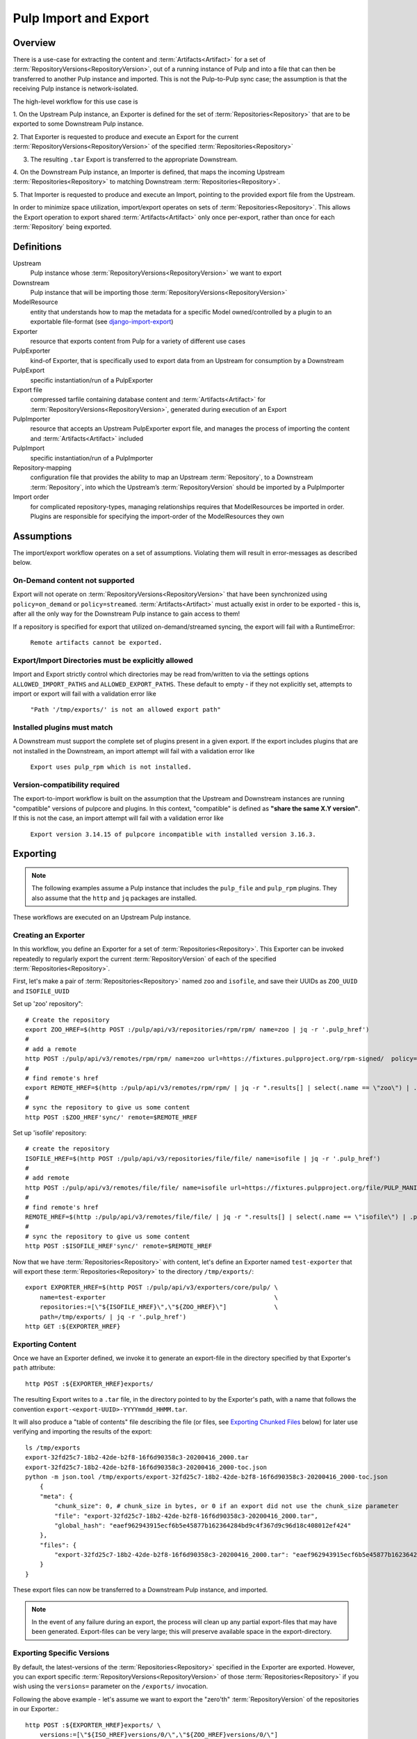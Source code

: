 Pulp Import and Export
======================

Overview
^^^^^^^^

There is a use-case for extracting the content and :term:`Artifacts<Artifact>` for a set of
:term:`RepositoryVersions<RepositoryVersion>`, out of a running instance of Pulp and into
a file that can then be transferred to another Pulp instance and imported. This is not
the Pulp-to-Pulp sync case; the assumption is that the receiving Pulp instance is
network-isolated.

The high-level workflow for this use case is

1. On the Upstream Pulp instance, an Exporter is defined for the set of
:term:`Repositories<Repository>` that are to be exported to some Downstream Pulp instance.

2. That Exporter is requested to produce and execute an Export for the current
:term:`RepositoryVersions<RepositoryVersion>` of the specified
:term:`Repositories<Repository>`

3. The resulting ``.tar`` Export is transferred to the appropriate Downstream.

4. On the Downstream Pulp instance, an Importer is defined, that maps the incoming
Upstream :term:`Repositories<Repository>` to matching Downstream
:term:`Repositories<Repository>`.

5. That Importer is requested to produce and execute an Import, pointing to the provided
export file from the Upstream.

In order to minimize space utilization, import/export operates on sets of
:term:`Repositories<Repository>`. This allows the Export operation to export shared
:term:`Artifacts<Artifact>` only once per-export, rather than once for each
:term:`Repository` being exported.

Definitions
^^^^^^^^^^^
Upstream
    Pulp instance whose :term:`RepositoryVersions<RepositoryVersion>` we want to export
Downstream
    Pulp instance that will be importing those :term:`RepositoryVersions<RepositoryVersion>`
ModelResource
    entity that understands how to map the metadata for a specific Model
    owned/controlled by a plugin to an exportable file-format
    (see `django-import-export <https://django-import-export.readthedocs.io/en/latest/api_resources.html#modelresource>`_)
Exporter
    resource that exports content from Pulp for a variety of different use cases
PulpExporter
    kind-of Exporter, that is specifically used to export data from an Upstream
    for consumption by a Downstream
PulpExport
    specific instantiation/run of a PulpExporter
Export file
    compressed tarfile containing database content and :term:`Artifacts<Artifact>` for
    :term:`RepositoryVersions<RepositoryVersion>`, generated during execution of an Export
PulpImporter
    resource that accepts an Upstream PulpExporter export file, and manages
    the process of importing the content and :term:`Artifacts<Artifact>` included
PulpImport
    specific instantiation/run of a PulpImporter
Repository-mapping
    configuration file that provides the ability to map an Upstream :term:`Repository`,
    to a Downstream :term:`Repository`, into which the Upstream’s :term:`RepositoryVersion`
    should be imported by a PulpImporter
Import order
    for complicated repository-types, managing relationships requires that
    ModelResources be imported in order. Plugins are responsible for specifying the
    import-order of the ModelResources they own

Assumptions
^^^^^^^^^^^

The import/export workflow operates on a set of assumptions. Violating them will result
in error-messages as described below.

On-Demand content not supported
-------------------------------

Export will not operate on :term:`RepositoryVersions<RepositoryVersion>` that have
been synchronized using ``policy=on_demand`` or ``policy=streamed``. :term:`Artifacts<Artifact>`
must actually exist in order to be exported - this is, after
all the only way for the Downstream Pulp instance to gain access to them!

If a repository is specified for export that utilized on-demand/streamed syncing, the
export will fail with a RuntimeError:

    ``Remote artifacts cannot be exported.``

Export/Import Directories must be explicitly allowed
----------------------------------------------------

Import and Export strictly control which directories may be read from/written to via
the settings options ``ALLOWED_IMPORT_PATHS`` and ``ALLOWED_EXPORT_PATHS``.
These default to empty - if they not explicitly set, attempts to import or export will fail
with a validation error like

    ``"Path '/tmp/exports/' is not an allowed export path"``

Installed plugins must match
----------------------------

A Downstream must support the complete set of plugins present in a given export. If the
export includes plugins that are not installed in the Downstream, an import attempt will
fail with a validation error like

    ``Export uses pulp_rpm which is not installed.``

Version-compatibility required
------------------------------

The export-to-import workflow is built on the assumption that the Upstream and
Downstream instances are running "compatible" versions of pulpcore and plugins. In this
context, "compatible" is defined as **"share the same X.Y version"**.  If this is not the
case, an import attempt will fail with a validation error like

    ``Export version 3.14.15 of pulpcore incompatible with installed version 3.16.3.``


Exporting
^^^^^^^^^

.. note::

    The following examples assume a Pulp instance that includes the ``pulp_file`` and
    ``pulp_rpm`` plugins. They also assume that the ``http`` and ``jq`` packages are
    installed.

These workflows are executed on an Upstream Pulp instance.

Creating an Exporter
--------------------

In this workflow, you define an Exporter for a set of :term:`Repositories<Repository>`.
This Exporter can be invoked repeatedly to regularly export the current
:term:`RepositoryVersion` of each of the specified :term:`Repositories<Repository>`.

First, let's make a pair of :term:`Repositories<Repository>` named ``zoo`` and ``isofile``,
and save their UUIDs as ``ZOO_UUID`` and ``ISOFILE_UUID``

Set up 'zoo' repository"::

    # Create the repository
    export ZOO_HREF=$(http POST :/pulp/api/v3/repositories/rpm/rpm/ name=zoo | jq -r '.pulp_href')
    #
    # add a remote
    http POST :/pulp/api/v3/remotes/rpm/rpm/ name=zoo url=https://fixtures.pulpproject.org/rpm-signed/  policy='immediate'
    #
    # find remote's href
    export REMOTE_HREF=$(http :/pulp/api/v3/remotes/rpm/rpm/ | jq -r ".results[] | select(.name == \"zoo\") | .pulp_href")
    #
    # sync the repository to give us some content
    http POST :$ZOO_HREF'sync/' remote=$REMOTE_HREF

Set up 'isofile' repository::

    # create the repository
    ISOFILE_HREF=$(http POST :/pulp/api/v3/repositories/file/file/ name=isofile | jq -r '.pulp_href')
    #
    # add remote
    http POST :/pulp/api/v3/remotes/file/file/ name=isofile url=https://fixtures.pulpproject.org/file/PULP_MANIFEST
    #
    # find remote's href
    REMOTE_HREF=$(http :/pulp/api/v3/remotes/file/file/ | jq -r ".results[] | select(.name == \"isofile\") | .pulp_href")
    #
    # sync the repository to give us some content
    http POST :$ISOFILE_HREF'sync/' remote=$REMOTE_HREF

Now that we have :term:`Repositories<Repository>` with content, let's define an Exporter named ``test-exporter``
that will export these :term:`Repositories<Repository>` to the directory ``/tmp/exports/``::

    export EXPORTER_HREF=$(http POST :/pulp/api/v3/exporters/core/pulp/ \
        name=test-exporter                                              \
        repositories:=[\"${ISOFILE_HREF}\",\"${ZOO_HREF}\"]             \
        path=/tmp/exports/ | jq -r '.pulp_href')
    http GET :${EXPORTER_HREF}

Exporting Content
-----------------

Once we have an Exporter defined, we invoke it to generate an export-file in the directory
specified by that Exporter's ``path`` attribute::

    http POST :${EXPORTER_HREF}exports/

The resulting Export writes to a ``.tar`` file, in the directory pointed to by the
Exporter's path, with a name that follows the convention ``export-<export-UUID>-YYYYmmdd_HHMM.tar``.

It will also produce a "table of contents" file describing the file (or files, see
`Exporting Chunked Files`_ below) for later use verifying and importing the results of the export::

    ls /tmp/exports
    export-32fd25c7-18b2-42de-b2f8-16f6d90358c3-20200416_2000.tar
    export-32fd25c7-18b2-42de-b2f8-16f6d90358c3-20200416_2000-toc.json
    python -m json.tool /tmp/exports/export-32fd25c7-18b2-42de-b2f8-16f6d90358c3-20200416_2000-toc.json
        {
        "meta": {
            "chunk_size": 0, # chunk_size in bytes, or 0 if an export did not use the chunk_size parameter
            "file": "export-32fd25c7-18b2-42de-b2f8-16f6d90358c3-20200416_2000.tar",
            "global_hash": "eaef962943915ecf6b5e45877b162364284bd9c4f367d9c96d18c408012ef424"
        },
        "files": {
            "export-32fd25c7-18b2-42de-b2f8-16f6d90358c3-20200416_2000.tar": "eaef962943915ecf6b5e45877b162364284bd9c4f367d9c96d18c408012ef424"
        }
    }

These export files can now be transferred to a Downstream Pulp instance, and imported.

.. note::

   In the event of any failure during an export, the process will clean up any partial
   export-files that may have been generated. Export-files can be very large; this will
   preserve available space in the export-directory.

Exporting Specific Versions
---------------------------

By default, the latest-versions of the :term:`Repositories<Repository>` specified in the Exporter are exported. However, you
can export specific :term:`RepositoryVersions<RepositoryVersion>` of those :term:`Repositories<Repository>`
if you wish using the ``versions=`` parameter on the ``/exports/`` invocation.

Following the above example - let's assume we want to export the "zero'th" :term:`RepositoryVersion` of the
repositories in our Exporter.::

    http POST :${EXPORTER_HREF}exports/ \
        versions:=[\"${ISO_HREF}versions/0/\",\"${ZOO_HREF}versions/0/\"]

Note that the "zero'th" :term:`RepositoryVersion` of a :term:`Repository` is created when the :term:`Repository` is created, and is empty. If you unpack the resulting Export ``tar`` you will find, for example, that there is no ``artifacts/`` directory and an empty ``ArtifactResource.json`` file::

    cd /tmp/exports
    tar xvf export-930ea60c-97b7-4e00-a737-70f773ebbb14-20200511_2005.tar
        versions.json
        pulpcore.app.modelresource.ArtifactResource.json
        pulpcore.app.modelresource.RepositoryResource.json
        repository-3c1ec06a-b0d6-4d04-9f99-32bfc0a499a9_0/pulpcore.app.modelresource.ContentResource.json
        repository-3c1ec06a-b0d6-4d04-9f99-32bfc0a499a9_0/pulpcore.app.modelresource.ContentArtifactResource.json
        repository-3c1ec06a-b0d6-4d04-9f99-32bfc0a499a9_0/pulp_rpm.app.modelresource.PackageResource.json
        repository-3c1ec06a-b0d6-4d04-9f99-32bfc0a499a9_0/pulp_rpm.app.modelresource.ModulemdResource.json
        repository-3c1ec06a-b0d6-4d04-9f99-32bfc0a499a9_0/pulp_rpm.app.modelresource.ModulemdDefaultsResource.json
        repository-3c1ec06a-b0d6-4d04-9f99-32bfc0a499a9_0/pulp_rpm.app.modelresource.PackageGroupResource.json
        repository-3c1ec06a-b0d6-4d04-9f99-32bfc0a499a9_0/pulp_rpm.app.modelresource.PackageCategoryResource.json
        repository-3c1ec06a-b0d6-4d04-9f99-32bfc0a499a9_0/pulp_rpm.app.modelresource.PackageEnvironmentResource.json
        repository-3c1ec06a-b0d6-4d04-9f99-32bfc0a499a9_0/pulp_rpm.app.modelresource.PackageLangpacksResource.json
        repository-3c1ec06a-b0d6-4d04-9f99-32bfc0a499a9_0/pulp_rpm.app.modelresource.UpdateRecordResource.json
        repository-3c1ec06a-b0d6-4d04-9f99-32bfc0a499a9_0/pulp_rpm.app.modelresource.DistributionTreeResource.json
        repository-3c1ec06a-b0d6-4d04-9f99-32bfc0a499a9_0/pulp_rpm.app.modelresource.RepoMetadataFileResource.json
        repository-958ae747-c19d-4820-828c-87452f1a5b8d_0/pulpcore.app.modelresource.ContentResource.json
        repository-958ae747-c19d-4820-828c-87452f1a5b8d_0/pulpcore.app.modelresource.ContentArtifactResource.json
        repository-958ae747-c19d-4820-828c-87452f1a5b8d_0/pulp_file.app.modelresource.FileContentResource.json
    python -m json.tool pulpcore.app.modelresource.ArtifactResource.json
        []

Exporting Incrementally
-----------------------

By default, PulpExport exports all of the content and artifacts of the
:term:`RepositoryVersions<RepositoryVersion>` being exported. A common use-case is to do
regular transfers of content from an Upstream to a Downstream Pulp instance.  While you
**can** export everything every time, it is an inefficient use of time and disk storage to
do so; exporting only the "entities that have changed" is a better choice. You can
accomplish this by setting the ``full`` parameter on the ``/exports/`` invocation to
``False``::

    http POST :${EXPORTER_HREF}exports/ full=False

This results in an export of all content-entities, but only :term:`Artifacts<Artifact>`
that have been **added** since the `last_export` of the same Exporter.

You can override the use of `last_export` as the starting point of an incremental export by use of the ``start_versions=``
parameter. Building on our example Exporter, if we want to do an incremental export of everything that's happened since the
**second** :term:`RepositoryVersion` of each :term:`Repository`, regardless of what happened in our last export,
we would issue a command such as the following::

    http POST :${EXPORTER_HREF}exports/ \
        full=False                      \
        start_versions:=[\"${ISO_HREF}versions/1/\",\"${ZOO_HREF}versions/1/\"]

This would produce an incremental export of everything that had been added to our :term:`Repositories<Repository>`
between :term:`RepositoryVersion` '1' and the ``current_version`` :term:`RepositoryVersions<RepositoryVersion>`
of our :term:`Repositories<Repository>`.

Finally, if we need complete control over incremental exporting, we can combine the use of ``start_versions=`` and ``versions=``
to produce an incremental export of everything that happened after ``start_versions=`` up to and including ``versions=``::

    http POST :${EXPORTER_HREF}exports/                                         \
        full=False                                                              \
        start_versions:=[\"${ISO_HREF}versions/1/\",\"${ZOO_HREF}versions/1/\"] \
        versions:=[\"${ISO_HREF}versions/3/\",\"${ZOO_HREF}versions/3/\"]

.. note::

    **Note** that specifying ``start_versions=`` without specifying ``full=False`` (i.e., asking for an incremental export)
    is an error, since it makes no sense to specify a 'starting version' for a full export.

Exporting Chunked Files
-----------------------

By default, PulpExport streams data into a single ``.tar`` file. Since :term:`Repositories<Repository>`
can contain a lot of artifacts and content, that can result in a file too large to be
copied to transport media. In this case, you can specify a maximum-file-size, and the
export process will chunk the tar into a series of files no larger than this.

You accomplish this by setting the ``chunk_size`` parameter to the desired maximum number of bytes. This
parameter takes an integer, or size-units of KB, MB, or GB. Files appear in the Exporter.path
directory, with a four-digit sequence number suffix::

    http POST :/pulp/api/v3/exporters/core/pulp/1ddbe6bf-a6c3-4a88-8614-ad9511d21b94/exports/ chunk_size="10KB"
        {
            "task": "/pulp/api/v3/tasks/da3350f7-0102-4dd5-81e0-81becf3ffdc7/"
        }
    ls -l /tmp/exports/
        10K export-780822a4-d280-4ed0-a53c-382a887576a6-20200522_2325.tar.0000
        10K export-780822a4-d280-4ed0-a53c-382a887576a6-20200522_2325.tar.0001
        10K export-780822a4-d280-4ed0-a53c-382a887576a6-20200522_2325.tar.0002
        10K export-780822a4-d280-4ed0-a53c-382a887576a6-20200522_2325.tar.0003
        10K export-780822a4-d280-4ed0-a53c-382a887576a6-20200522_2325.tar.0004
        10K export-780822a4-d280-4ed0-a53c-382a887576a6-20200522_2325.tar.0005
        2.3K export-780822a4-d280-4ed0-a53c-382a887576a6-20200522_2325.tar.0006
        1168 export-780822a4-d280-4ed0-a53c-382a887576a6-20200522_2325-toc.json

The "table of contents" lists all the resulting files and their checksums::

    python -m json.tool /tmp/exports/export-780822a4-d280-4ed0-a53c-382a887576a6-20200522_2325-toc.json
    {
        "meta": {
            "chunk_size": 10240,
            "file": "export-8c1891a3-ffb5-41a7-b141-51daa0e38a18-20200717_1947.tar",
            "global_hash": "eaef962943915ecf6b5e45877b162364284bd9c4f367d9c96d18c408012ef424"
        },
        "files": {
            "export-780822a4-d280-4ed0-a53c-382a887576a6-20200522_2325.tar.0000": "8156874798802f773bcbaf994def6523888922bde7a939bc8ac795a5cbb25b85",
            "export-780822a4-d280-4ed0-a53c-382a887576a6-20200522_2325.tar.0001": "e52fac34b0b7b1d8602f5c116bf9d3eb5363d2cae82f7cc00cc4bd5653ded852",
            "export-780822a4-d280-4ed0-a53c-382a887576a6-20200522_2325.tar.0002": "df4a2ea551ff41e9fb046e03aa36459f216d4bcb07c23276b78a96b98ae2b517",
            "export-780822a4-d280-4ed0-a53c-382a887576a6-20200522_2325.tar.0003": "27a6ecba3cc51965fdda9ec400f5610ff2aa04a6834c01d0c91776ac21a0e9bb",
            "export-780822a4-d280-4ed0-a53c-382a887576a6-20200522_2325.tar.0004": "f35c5a96fccfe411c074463c0eb0a77b39fa072ba160903d421c08313aba58f8",
            "export-780822a4-d280-4ed0-a53c-382a887576a6-20200522_2325.tar.0005": "13458b10465b01134bde49319d6b5cba9948016448da9d35cb447265a25e3caa",
            "export-780822a4-d280-4ed0-a53c-382a887576a6-20200522_2325.tar.0006": "a1986a0590943c9bb573c7d7170c428457ce54efe75f55997259ea032c585a35"
        }
    }

Updating an Exporter
--------------------

You can update an Exporter to modify a subset of its fields::

    http PATCH :${EXPORTER_HREF} path=/tmp/newpath

Importing
^^^^^^^^^

Creating the importer
---------------------

The first step to importing a Pulp export archive is to create an importer::

    http :/pulp/api/v3/importers/core/pulp/ name="test"


By default, Pulp will map :term:`Repositories<Repository>` in the export to :term:`Repositories<Repository>`
in Pulp by name. This can be overriden by supplying a repo mapping that maps names from the Pulp export
to the names of repos in Pulp. For example, suppose the name of the repo in the Pulp export achive was
'source' and the repo in Pulp was 'dest'. The following command would set up this mapping::

    http :/pulp/api/v3/importers/core/pulp/ name="test" repo_mapping:="{\"source\": \"dest\"}"

After the importer is created, a POST request to create an import will trigger the import process.

.. note::
    By default, the Pulp import machinery expects destination repositories to be present at the time
    of the import. This can be overridden by passing the ``create_repositories=True`` field via the
    POST request that will lead Pulp to create missing repositories on the fly.

.. warning::
    The options ``repo_mapping`` and ``create_repositories`` are not compatible with each other. The
    existence of a repository specified in the ``repo_mapping`` option is tested before the importer
    is initialized. Thus, the repository has to be already created in advance.

You can import an exported ``.tar`` directly using the ``path`` parameter::

    http POST :/pulp/api/v3/importers/core/pulp/f8acba87-0250-4640-b56b-c92597d344b7/imports/ \
      path="/data/export-113c8950-072b-432a-9da6-24da1f4d0a02-20200408_2015.tar"

Or you can point the importer at the "table of contents" file that was produced by an export.
If the TOC file is in the same directory as the export-files it points to, the import process
will:

    * verify the checksum(s) of all export-files,
    * reassemble a chunked-export into a single ``.tar``
    * remove chunks as they are used (in order to conserve disk space)
    * verify the checksum of the resulting reassembled ``.tar``

and then import the result::

    http POST :/pulp/api/v3/importers/core/pulp/f8acba87-0250-4640-b56b-c92597d344b7/imports/ \
      toc="/data/export-113c8950-072b-432a-9da6-24da1f4d0a02-20200408_2015-toc.json"

.. note::

    The directory containing the file pointed to by ``path`` or ``toc`` must be defined in the
    ``ALLOWED_IMPORT_PATHS`` setting or the import will fail.

The command to create an import will return a task that can be used to monitor the import. You can
also see a history of past imports::

    http :/pulp/api/v3/importers/core/pulp/f8acba87-0250-4640-b56b-c92597d344b7/imports/

Pre-validating import parameters
--------------------------------

There are a number of things that can keep an import from being successful, ranging from a specified
export-file not being available to bad JSON specified for ``repo_mapping``. You can pre-validate your
proposed import using the ``import-check`` command::

    http POST :/pulp/api/v3/importers/core/pulp/import-check/ \
      path=/tmp/export-file-path toc=/tmp/export-toc-path repo_mapping:="{\"source\": \"dest\"}"

``import-check`` will validate that:

    * paths are in ``ALLOWED_IMPORT_PATHS``
    * containing directory exists
    * containing directory is readable
    * path/toc file(s) exist and are readable
    * for TOC, containing directory is writeable
    * repo_mapping is valid JSON

``import-check`` is a low-overhead synchronous call. It does not attempt to do validations that
require database access or long-running tasks such as verifying checksums. All parameters are optional.

.. note::

    For ``path`` and ``toc``, if the ALLOWED_IMPORT_PATHS check fails, no further information will be given.
